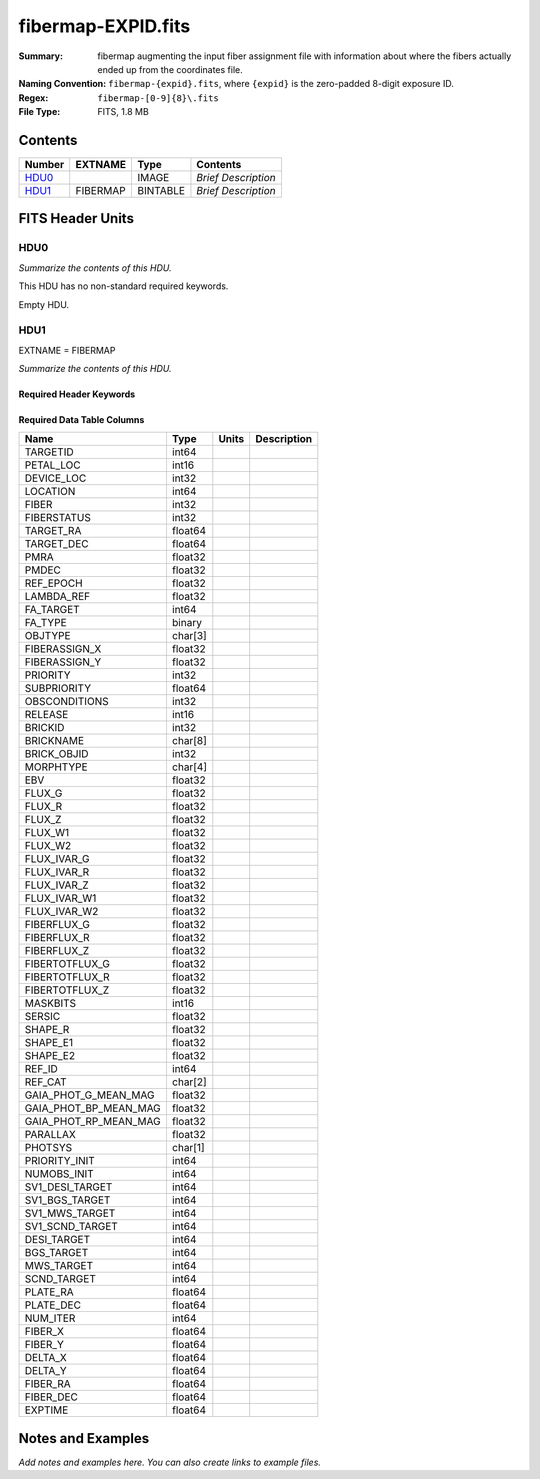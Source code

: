 ===================
fibermap-EXPID.fits
===================

:Summary: fibermap augmenting the input fiber assignment file with information
          about where the fibers actually ended up from the coordinates file.
:Naming Convention: ``fibermap-{expid}.fits``, where
    ``{expid}`` is the zero-padded 8-digit exposure ID.
:Regex: ``fibermap-[0-9]{8}\.fits``
:File Type: FITS, 1.8 MB

Contents
========

====== ======== ======== ===================
Number EXTNAME  Type     Contents
====== ======== ======== ===================
HDU0_           IMAGE    *Brief Description*
HDU1_  FIBERMAP BINTABLE *Brief Description*
====== ======== ======== ===================


FITS Header Units
=================

HDU0
----

*Summarize the contents of this HDU.*

This HDU has no non-standard required keywords.

Empty HDU.

HDU1
----

EXTNAME = FIBERMAP

*Summarize the contents of this HDU.*

Required Header Keywords
~~~~~~~~~~~~~~~~~~~~~~~~

.. collapse:: Required Header Keywords Table

    .. rst-class:: keywords

    ======== ============================================================================= ======= =====================
    KEY      Example Value                                                                 Type    Comment
    ======== ============================================================================= ======= =====================
    NAXIS1   369                                                                           int     length of dimension 1
    NAXIS2   5000                                                                          int     length of dimension 2
    TILEID   80665                                                                         int
    TILERA   198.0                                                                         float
    TILEDEC  7.0                                                                           float
    FIELDROT -0.0392066758196646                                                           float
    FA_PLAN  2022-07-01T00:00:00.000                                                       str
    FA_HA    0.0                                                                           float
    FA_RUN   2020-03-06T00:00:00                                                           str
    REQRA    198.0                                                                         float
    REQDEC   7.0                                                                           float
    FIELDNUM 0                                                                             int
    FA_VER   2.1.0.dev2650                                                                 str
    FA_SURV  sv1                                                                           str
    GFA      /global/cfs/cdirs/desi/target/catalogs/dr9/0.47.0/gfas                        str
    SKY      /global/cfs/cdirs/desi/target/catalogs/dr9/0.47.0/skies                       str
    SKYSUPP  /global/cfs/cdirs/desi/target/catalogs/gaiadr2/0.47.0/skies-supp              str
    TARG     /global/cfs/cdirs/desi/target/catalogs/dr9/0.47.0/targets/sv1/resolve/bright/ str
    FAFLAVOR sv1bgsmws                                                                     str
    FAOUTDIR /global/cfs/cdirs/desi/users/raichoor/fiberassign-sv1/20210101/               str
    PMTIME   2021-01-02T00:00:00.000                                                       str
    RUNDATE  2020-03-06T00:00:00                                                           str
    SCTARG   STD_WD,BGS_ANY,MWS_ANY                                                        str
    OBSCON   DARK|GRAY|BRIGHT                                                              str
    BZERO    32768                                                                         int
    BSCALE   1                                                                             int
    MODULE   CI                                                                            str
    EXPID    81528                                                                         int
    EXPFRAME 0                                                                             int
    FRAMES   None                                                                          Unknown
    COSMSPLT F                                                                             bool
    MAXSPLIT 0                                                                             int
    SPLITIDS 81528                                                                         str
    FIBASSGN /data/tiles/SVN_tiles/080/fiberassign-080665.fits.gz                          str
    FLAVOR   science                                                                       str
    OBSTYPE  SCIENCE                                                                       str
    SEQUENCE DESI                                                                          str
    MANIFEST F                                                                             bool
    OBJECT                                                                                 str
    PURPOSE  Commissioning                                                                 str
    PROGRAM  sv1bgsmws                                                                     str
    NTSSURVY None                                                                          Unknown
    PROPID   2019B-5000                                                                    str
    OBSERVER DESIObserver                                                                  str
    LEAD     RunManager                                                                    str
    INSTRUME DESI                                                                          str
    OBSERVAT KPNO                                                                          str
    OBS-LAT  31.96403                                                                      str
    OBS-LONG -111.59989                                                                    str
    OBS-ELEV 2097.0                                                                        float
    TELESCOP KPNO 4.0-m telescope                                                          str
    CORRCTOR DESI Corrector                                                                str
    SEQNUM   1                                                                             int
    NIGHT    20210322                                                                      int
    SEQSTART 2021-03-23T09:59:11.354796                                                    str
    TIMESYS  UTC                                                                           str
    DATE-OBS 2021-03-23T10:02:18.466574336                                                 str
    TIME-OBS 2021-03-23T10:02:18.466574336                                                 str
    MJD-OBS  59296.418269288                                                               float
    OPENSHUT None                                                                          Unknown
    CAMSHUT  open                                                                          str
    ST       14:40:21.920000                                                               str
    ACQTIME  15.0                                                                          float
    GUIDTIME 5.0                                                                           float
    FOCSTIME 60.0                                                                          float
    SKYTIME  60.0                                                                          float
    WHITESPT F                                                                             bool
    ZENITH   F                                                                             bool
    SEANNEX  F                                                                             bool
    BEYONDP  F                                                                             bool
    FIDUCIAL off                                                                           str
    BACKLIT  off                                                                           str
    AIRMASS  1.209915                                                                      float
    FOCUS    1357.4,-270.6,901.3,-16.9,35.2,200.4                                          str
    VCCD     ON                                                                            str
    TRUSTEMP 5.167                                                                         float
    PMIRTEMP 5.463                                                                         float
    PMREADY  T                                                                             bool
    PMCOVER  open                                                                          str
    PMCOOL   off                                                                           str
    DOMSHUTU open                                                                          str
    DOMSHUTL not open                                                                      str
    DOMLIGHH off                                                                           str
    DOMLIGHL off                                                                           str
    DOMEAZ   224.189                                                                       float
    DOMINPOS T                                                                             bool
    EPOCH    2000.0                                                                        float
    GUIDOFFR 0.0                                                                           float
    GUIDOFFD -0.0                                                                          float
    SUNRA    2.758766                                                                      float
    SUNDEC   1.193628                                                                      float
    MOONDEC  24.619659                                                                     float
    MOONRA   115.929512                                                                    float
    MOONSEP  80.554                                                                        float
    MOUNTAZ  223.481125                                                                    float
    MOUNTDEC 6.99488                                                                       float
    MOUNTEL  57.932743                                                                     float
    MOUNTHA  21.596638                                                                     float
    INCTRL   T                                                                             bool
    INPOS    F                                                                             bool
    MNTOFFD  -0.0                                                                          float
    MNTOFFR  -0.0                                                                          float
    PARALLAC 29.851752                                                                     float
    SKYDEC   6.99488                                                                       float
    SKYRA    197.996292                                                                    float
    TARGTDEC 6.99488                                                                       float
    TARGTRA  197.996292                                                                    float
    TARGTAZ  216.37784                                                                     float
    TARGTEL  55.688951                                                                     float
    TRGTOFFD 0.0                                                                           float
    TRGTOFFR 0.0                                                                           float
    ZD       34.294607                                                                     float
    TCSST    14:54:13.400                                                                  str
    TCSMJD   59296.428298                                                                  float
    USEETC   T                                                                             bool
    REQTEFF  150.0                                                                         float
    ACTTEFF  335.3705                                                                      float
    SEEING   1.0863                                                                        float
    SKYLEVEL 1.304                                                                         float
    PMSEEING 1.08                                                                          float
    PMTRANS  103.75                                                                        float
    ACQCAM   GUIDE0,GUIDE2,GUIDE3,GUIDE5,GUIDE7,GUIDE8                                     str
    GUIDECAM GUIDE0,GUIDE2,GUIDE3,GUIDE5,GUIDE7,GUIDE8                                     str
    FOCUSCAM FOCUS1,FOCUS4,FOCUS6,FOCUS9                                                   str
    SKYCAM   SKYCAM0,SKYCAM1                                                               str
    REQADC   16.83,54.63                                                                   str
    ADCCORR  T                                                                             bool
    ADC1PHI  9.03999700000003                                                              float
    ADC2PHI  50.939993                                                                     float
    ADC1HOME F                                                                             bool
    ADC2HOME F                                                                             bool
    ADC1NREV -1.0                                                                          float
    ADC2NREV -1.0                                                                          float
    ADC1STAT STOPPED                                                                       str
    ADC2STAT STOPPED                                                                       str
    USESKY   T                                                                             bool
    USEFOCUS T                                                                             bool
    HEXPOS   1327.1,-248.3,862.8,-17.6,32.7,198.1                                          str
    HEXTRIM  0.0,0.0,0.0,0.0,0.0,0.0                                                       str
    USEROTAT T                                                                             bool
    ROTOFFST 194.5                                                                         float
    ROTENBLD T                                                                             bool
    ROTRATE  0.0                                                                           float
    RESETROT F                                                                             bool
    USEPOS   T                                                                             bool
    PETALS   PETAL0,PETAL1,PETAL2,PETAL3,PETAL4,PETAL5,PETAL7,PETAL8,PETAL9                str
    POSCYCLE 1                                                                             int
    POSONTGT 720                                                                           int
    POSONFRC 0.1709                                                                        float
    POSDISAB 766                                                                           int
    POSENABL 4213                                                                          int
    POSRMS   0.3006                                                                        float
    POSITER  1                                                                             int
    POSFRACT 0.95                                                                          float
    POSTOLER 0.005                                                                         float
    POSMVALL T                                                                             bool
    USEGUIDR T                                                                             bool
    GUIDMODE catalog                                                                       str
    USEAOS   F                                                                             bool
    USEDONUT T                                                                             bool
    USESPCTR T                                                                             bool
    SPCGRPHS SP0,SP1,SP2,SP3,SP4,SP5,SP6,SP7,SP8,SP9                                       str
    ILLSPECS SP0,SP1,SP2,SP3,SP4,SP5,SP6,SP7,SP8,SP9                                       str
    CCDSPECS SP0,SP1,SP2,SP3,SP4,SP5,SP6,SP7,SP8,SP9                                       str
    TDEWPNT  -9.88                                                                         float
    TAIRFLOW 0.0                                                                           float
    TAIRITMP 9.2                                                                           float
    TAIROTMP 9.6                                                                           float
    TAIRTEMP 3.715                                                                         float
    TCASITMP 6.6                                                                           float
    TCASOTMP 4.7                                                                           float
    TCSITEMP 4.8                                                                           float
    TCSOTEMP 4.6                                                                           float
    TCIBTEMP 0.0                                                                           float
    TCIMTEMP 0.0                                                                           float
    TCITTEMP 0.0                                                                           float
    TCOSTEMP 0.0                                                                           float
    TCOWTEMP 0.0                                                                           float
    TDBTEMP  5.6                                                                           float
    TFLOWIN  0.0                                                                           float
    TFLOWOUT 0.0                                                                           float
    TGLYCOLI 9.5                                                                           float
    TGLYCOLO 9.3                                                                           float
    THINGES  5.0                                                                           float
    THINGEW  5.0                                                                           float
    TPMAVERT 5.42                                                                          float
    TPMDESIT 2.0                                                                           float
    TPMEIBT  5.6                                                                           float
    TPMEITT  5.5                                                                           float
    TPMEOBT  5.6                                                                           float
    TPMEOTT  5.4                                                                           float
    TPMNIBT  5.5                                                                           float
    TPMNITT  5.4                                                                           float
    TPMNOBT  5.5                                                                           float
    TPMNOTT  5.5                                                                           float
    TPMRTDT  5.32                                                                          float
    TPMSIBT  5.7                                                                           float
    TPMSITT  5.5                                                                           float
    TPMSOBT  5.6                                                                           float
    TPMSOTT  5.4                                                                           float
    TPMSTAT  ready                                                                         str
    TPMWIBT  5.5                                                                           float
    TPMWITT  5.3                                                                           float
    TPMWOBT  5.5                                                                           float
    TPMWOTT  5.4                                                                           float
    TPCITEMP 4.9                                                                           float
    TPCOTEMP 4.8                                                                           float
    TPR1HUM  0.0                                                                           float
    TPR1TEMP 0.0                                                                           float
    TPR2HUM  0.0                                                                           float
    TPR2TEMP 0.0                                                                           float
    TSERVO   40.0                                                                          float
    TTRSTEMP 5.4                                                                           float
    TTRWTEMP 3.6                                                                           float
    TTRUETBT -11.5                                                                         float
    TTRUETTT 4.0                                                                           float
    TTRUNTBT 4.1                                                                           float
    TTRUNTTT 3.8                                                                           float
    TTRUSTBT 4.4                                                                           float
    TTRUSTST 10.8                                                                          float
    TTRUSTTT 5.4                                                                           float
    TTRUTSBT 5.2                                                                           float
    TTRUTSMT 5.6                                                                           float
    TTRUTSTT 5.5                                                                           float
    TTRUWTBT 4.2                                                                           float
    TTRUWTTT 3.9                                                                           float
    ALARM    F                                                                             bool
    ALARM-ON F                                                                             bool
    BATTERY  100.0                                                                         float
    SECLEFT  5892.0                                                                        float
    UPSSTAT  System Normal - On Line(7)                                                    str
    INAMPS   71.4                                                                          float
    OUTWATTS 5300.0,6900.0,5000.0                                                          str
    COMPDEW  -10.4                                                                         float
    COMPHUM  13.2                                                                          float
    COMPAMB  14.5                                                                          float
    COMPTEMP 18.4                                                                          float
    DEWPOINT 19.3                                                                          float
    HUMIDITY 89.0                                                                          float
    PRESSURE 795.0                                                                         float
    OUTTEMP  21.2                                                                          float
    WINDDIR  323.0                                                                         float
    WINDSPD  14.7                                                                          float
    GUST     14.7                                                                          float
    AMNIENTN 14.8                                                                          float
    CFLOOR   4.8                                                                           float
    NWALLIN  15.0                                                                          float
    NWALLOUT 4.1                                                                           float
    WWALLIN  14.0                                                                          float
    WWALLOUT 4.6                                                                           float
    AMBIENTS 15.6                                                                          float
    FLOOR    13.7                                                                          float
    EWALLCMP 5.1                                                                           float
    EWALLCOU 4.7                                                                           float
    ROOF     3.8                                                                           float
    ROOFAMB  3.9                                                                           float
    DOMEBLOW 3.8                                                                           float
    DOMEBUP  3.8                                                                           float
    DOMELLOW 3.8                                                                           float
    DOMELUP  3.9                                                                           float
    DOMERLOW 3.8                                                                           float
    DOMERUP  3.4                                                                           float
    PLATFORM 3.4                                                                           float
    SHACKC   14.4                                                                          float
    SHACKW   15.3                                                                          float
    STAIRSL  3.8                                                                           float
    STAIRSM  3.4                                                                           float
    STAIRSU  3.4                                                                           float
    TELBASE  5.4                                                                           float
    UTILWALL 5.1                                                                           float
    UTILROOM 3.7                                                                           float
    SP0NIRT  139.99                                                                        float
    SP0REDT  140.01                                                                        float
    SP0BLUT  162.97                                                                        float
    SP0NIRP  5.72e-08                                                                      float
    SP0REDP  4.365e-08                                                                     float
    SP0BLUP  8.492e-08                                                                     float
    SP1NIRT  140.01                                                                        float
    SP1REDT  140.01                                                                        float
    SP1BLUT  163.02                                                                        float
    SP1NIRP  5.763e-08                                                                     float
    SP1REDP  5.626e-08                                                                     float
    SP1BLUP  8.005e-08                                                                     float
    SP2NIRT  140.01                                                                        float
    SP2REDT  140.01                                                                        float
    SP2BLUT  163.02                                                                        float
    SP2NIRP  3.98e-08                                                                      float
    SP2REDP  6.595e-08                                                                     float
    SP2BLUP  8.106e-08                                                                     float
    SP3NIRT  139.96                                                                        float
    SP3REDT  140.01                                                                        float
    SP3BLUT  162.99                                                                        float
    SP3NIRP  3.563e-08                                                                     float
    SP3REDP  7.043e-08                                                                     float
    SP3BLUP  7.597e-08                                                                     float
    SP4NIRT  140.01                                                                        float
    SP4REDT  140.06                                                                        float
    SP4BLUT  163.04                                                                        float
    SP4NIRP  6.909e-08                                                                     float
    SP4REDP  4.941e-08                                                                     float
    SP4BLUP  4.86e-08                                                                      float
    SP5NIRT  140.01                                                                        float
    SP5REDT  140.01                                                                        float
    SP5BLUT  163.04                                                                        float
    SP5NIRP  5.735e-08                                                                     float
    SP5REDP  5.483e-08                                                                     float
    SP5BLUP  1.123e-07                                                                     float
    SP6NIRT  140.06                                                                        float
    SP6REDT  140.06                                                                        float
    SP6BLUT  163.02                                                                        float
    SP6NIRP  2.742e-07                                                                     float
    SP6REDP  6.32099999999999e-08                                                          float
    SP6BLUP  6.008e-08                                                                     float
    SP7NIRT  139.99                                                                        float
    SP7REDT  139.99                                                                        float
    SP7BLUT  162.99                                                                        float
    SP7NIRP  6.38399999999999e-08                                                          float
    SP7REDP  4.088e-08                                                                     float
    SP7BLUP  9.947e-08                                                                     float
    SP8NIRT  140.01                                                                        float
    SP8REDT  140.01                                                                        float
    SP8BLUT  162.97                                                                        float
    SP8NIRP  4.708e-08                                                                     float
    SP8REDP  9.897e-08                                                                     float
    SP8BLUP  8.28999999999999e-08                                                          float
    SP9NIRT  140.01                                                                        float
    SP9REDT  140.03                                                                        float
    SP9BLUT  163.09                                                                        float
    SP9NIRP  5.325e-08                                                                     float
    SP9REDP  4.768e-08                                                                     float
    SP9BLUP  1.205e-07                                                                     float
    RADESYS  FK5                                                                           str
    TNFSPROC 8.9552                                                                        float
    TGFAPROC 7.1861                                                                        float
    SIMGFAP  F                                                                             bool
    USEFVC   T                                                                             bool
    USEFID   T                                                                             bool
    USEILLUM T                                                                             bool
    USEXSRVR T                                                                             bool
    USEOPENL T                                                                             bool
    STOPGUDR T                                                                             bool
    STOPFOCS T                                                                             bool
    STOPSKY  T                                                                             bool
    KEEPGUDR F                                                                             bool
    KEEPFOCS F                                                                             bool
    KEEPSKY  F                                                                             bool
    REACQUIR F                                                                             bool
    FILENAME /exposures/desi/20210322/00081528/desi-00081528.fits.fz                       str
    EXCLUDED                                                                               str
    DOSVER   trunk                                                                         str
    OCSVER   1.2                                                                           float
    CONSTVER DESI:CURRENT                                                                  str
    INIFILE  /data/msdos/dos_home/architectures/kpno/desi_nopetal6.ini                     str
    REQTIME  768.478                                                                       float
    SIMGFACQ F                                                                             bool
    TCSKRA   0.3 0.003 0.00003                                                             str
    TCSKDEC  0.3 0.003 0.00003                                                             str
    TCSGRA   0.3                                                                           float
    TCSGDEC  0.3                                                                           float
    TCSMFRA  1                                                                             int
    TCSMFDEC 1                                                                             int
    TCSPIRA  1.0,0.0,0.0,0.0                                                               str
    TCSPIDEC 1.0,0.0,0.0,0.0                                                               str
    POSCNVGD F                                                                             bool
    GUIEXPID 81528                                                                         int
    IGFRMNUM 10                                                                            int
    FOCEXPID 81528                                                                         int
    IFFRMNUM 1                                                                             int
    SKYEXPID 81528                                                                         int
    ISFRMNUM 0                                                                             int
    FGFRMNUM 104                                                                           int
    FFFRMNUM 13                                                                            int
    FSFRMNUM 10                                                                            int
    SEQID    2 requests                                                                    str
    SEQTOT   2                                                                             int
    DELTARA  None                                                                          Unknown
    DELTADEC None                                                                          Unknown
    SHFTFOCS 220.0                                                                         float
    GSGUIDE5 (720.13,182.73),(293.93,1434.18)                                              str
    GSGUIDE7 (147.69,1766.58),(701.47,941.61)                                              str
    GSGUIDE8 (610.21,1369.42),(283.54,513.46)                                              str
    FVCTIME  2.0                                                                           float
    GSGUIDE0 (834.09,1970.76),(637.93,271.65)                                              str
    GSGUIDE2 (193.23,1297.92),(785.62,1926.10)                                             str
    GSGUIDE3 (778.02,476.21),(732.69,823.86)                                               str
    ARCHIVE  /exposures/desi/20210322/00081528/guide-00081528.fits.fz                      str
    GUIDEFIL guide-00081528.fits.fz                                                        str
    COORDFIL coordinates-00081528.fits                                                     str
    ======== ============================================================================= ======= =====================

Required Data Table Columns
~~~~~~~~~~~~~~~~~~~~~~~~~~~

.. rst-class:: columns

===================== ======= ===== ===========
Name                  Type    Units Description
===================== ======= ===== ===========
TARGETID              int64
PETAL_LOC             int16
DEVICE_LOC            int32
LOCATION              int64
FIBER                 int32
FIBERSTATUS           int32
TARGET_RA             float64
TARGET_DEC            float64
PMRA                  float32
PMDEC                 float32
REF_EPOCH             float32
LAMBDA_REF            float32
FA_TARGET             int64
FA_TYPE               binary
OBJTYPE               char[3]
FIBERASSIGN_X         float32
FIBERASSIGN_Y         float32
PRIORITY              int32
SUBPRIORITY           float64
OBSCONDITIONS         int32
RELEASE               int16
BRICKID               int32
BRICKNAME             char[8]
BRICK_OBJID           int32
MORPHTYPE             char[4]
EBV                   float32
FLUX_G                float32
FLUX_R                float32
FLUX_Z                float32
FLUX_W1               float32
FLUX_W2               float32
FLUX_IVAR_G           float32
FLUX_IVAR_R           float32
FLUX_IVAR_Z           float32
FLUX_IVAR_W1          float32
FLUX_IVAR_W2          float32
FIBERFLUX_G           float32
FIBERFLUX_R           float32
FIBERFLUX_Z           float32
FIBERTOTFLUX_G        float32
FIBERTOTFLUX_R        float32
FIBERTOTFLUX_Z        float32
MASKBITS              int16
SERSIC                float32
SHAPE_R               float32
SHAPE_E1              float32
SHAPE_E2              float32
REF_ID                int64
REF_CAT               char[2]
GAIA_PHOT_G_MEAN_MAG  float32
GAIA_PHOT_BP_MEAN_MAG float32
GAIA_PHOT_RP_MEAN_MAG float32
PARALLAX              float32
PHOTSYS               char[1]
PRIORITY_INIT         int64
NUMOBS_INIT           int64
SV1_DESI_TARGET       int64
SV1_BGS_TARGET        int64
SV1_MWS_TARGET        int64
SV1_SCND_TARGET       int64
DESI_TARGET           int64
BGS_TARGET            int64
MWS_TARGET            int64
SCND_TARGET           int64
PLATE_RA              float64
PLATE_DEC             float64
NUM_ITER              int64
FIBER_X               float64
FIBER_Y               float64
DELTA_X               float64
DELTA_Y               float64
FIBER_RA              float64
FIBER_DEC             float64
EXPTIME               float64
===================== ======= ===== ===========


Notes and Examples
==================

*Add notes and examples here.  You can also create links to example files.*
